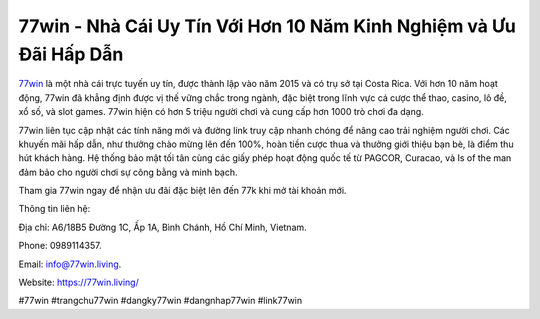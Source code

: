 77win - Nhà Cái Uy Tín Với Hơn 10 Năm Kinh Nghiệm và Ưu Đãi Hấp Dẫn
===================================

`77win <https://77win.living/>`_ là một nhà cái trực tuyến uy tín, được thành lập vào năm 2015 và có trụ sở tại Costa Rica. Với hơn 10 năm hoạt động, 77win đã khẳng định được vị thế vững chắc trong ngành, đặc biệt trong lĩnh vực cá cược thể thao, casino, lô đề, xổ số, và slot games. 77win hiện có hơn 5 triệu người chơi và cung cấp hơn 1000 trò chơi đa dạng. 

77win liên tục cập nhật các tính năng mới và đường link truy cập nhanh chóng để nâng cao trải nghiệm người chơi. Các khuyến mãi hấp dẫn, như thưởng chào mừng lên đến 100%, hoàn tiền cược thua và thưởng giới thiệu bạn bè, là điểm thu hút khách hàng. Hệ thống bảo mật tối tân cùng các giấy phép hoạt động quốc tế từ PAGCOR, Curacao, và Is of the man đảm bảo cho người chơi sự công bằng và minh bạch. 

Tham gia 77win ngay để nhận ưu đãi đặc biệt lên đến 77k khi mở tài khoản mới.

Thông tin liên hệ: 

Địa chỉ: A6/18B5 Đường 1C, Ấp 1A, Bình Chánh, Hồ Chí Minh, Vietnam. 

Phone: 0989114357. 

Email: info@77win.living. 

Website: https://77win.living/

#77win #trangchu77win #dangky77win #dangnhap77win #link77win
